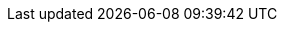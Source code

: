 //[appendix]
//[[auto-configuration-classes]]
//= Auto-configuration Classes
//include::{asciidoc-sources-root}/attributes.adoc[]
//
//This appendix contains details of all of the auto-configuration classes provided by Spring Boot, with links to documentation and source code.
//Remember to also look at the conditions report in your application for more details of which features are switched on.
//(To do so, start the app with `--debug` or `-Ddebug` or, in an Actuator application, use the `conditions` endpoint).
//
//
//
//[[auto-configuration-classes-from-autoconfigure-module]]
//== `spring-boot-autoconfigure`
//The following auto-configuration classes are from the `spring-boot-autoconfigure` module:
//
//include::{generated-resources-root}/auto-configuration-classes-spring-boot-autoconfigure.adoc[]
//
//
//
//[[auto-configuration-classes-from-actuator]]
//== `spring-boot-actuator-autoconfigure`
//The following auto-configuration classes are from the `spring-boot-actuator-autoconfigure` module:
//
//include::{generated-resources-root}/auto-configuration-classes-spring-boot-actuator-autoconfigure.adoc[]
